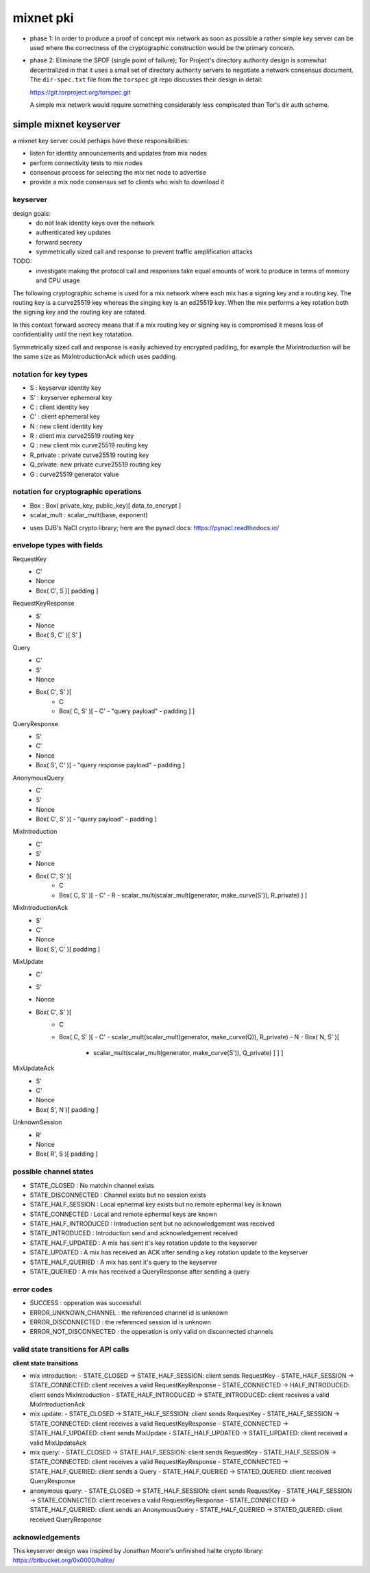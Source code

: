 
============
 mixnet pki
============

- phase 1: In order to produce a proof of concept mix network as soon
  as possible a rather simple key server can be used where the
  correctness of the cryptographic construction would be the primary
  concern.

- phase 2: Eliminate the SPOF (single point of failure); Tor Project's
  directory authority design is somewhat decentralized in that it uses a
  small set of directory authority servers to negotiate a network
  consensus document. The ``dir-spec.txt`` file from the ``torspec`` git
  repo discusses their design in detail:

  https://git.torproject.org/torspec.git

  A simple mix network would require something considerably less
  complicated than Tor's dir auth scheme.


simple mixnet keyserver
=======================

a mixnet key server could perhaps have these responsibilities:

- listen for identity announcements and updates from mix nodes
- perform connectivity tests to mix nodes
- consensus process for selecting the mix net node to advertise
- provide a mix node consensus set to clients who wish to download it


keyserver
---------

design goals:
 - do not leak identity keys over the network
 - authenticated key updates
 - forward secrecy
 - symmetrically sized call and response to prevent traffic
   amplification attacks

TODO:
  - investigate making the protocol call and responses take
    equal amounts of work to produce in terms of memory and CPU usage

The following cryptographic scheme is used for a mix network where
each mix has a signing key and a routing key. The routing key is a
curve25519 key whereas the singing key is an ed25519 key. When the mix
performs a key rotation both the signing key and the routing key are
rotated.

In this context forward secrecy means that if a mix routing key or
signing key is compromised it means loss of confidentiality until the
next key rotatation.

Symmetrically sized call and response is easily achieved by encrypted
padding, for example the MixIntroduction will be the same size as
MixIntroductionAck which uses padding.


notation for key types
----------------------

- S   : keyserver identity key
- S'  : keyserver ephemeral key
- C   : client identity key
- C'  : client ephemeral key
- N   : new client identity key
- R   : client mix curve25519 routing key
- Q   : new client mix curve25519 routing key
- R_private : private curve25519 routing key
- Q_private: new private curve25519 routing key
- G   : curve25519 generator value


notation for cryptographic operations
-------------------------------------

- Box : Box( private_key, public_key)[ data_to_encrypt ]
- scalar_mult : scalar_mult(base, exponent)

* uses DJB's NaCl crypto library; here are the pynacl docs: https://pynacl.readthedocs.io/


envelope types with fields
--------------------------

RequestKey
 - C'
 - Nonce
 - Box( C', S )[ padding ]

RequestKeyResponse
 - S'
 - Nonce
 - Box( S, C` )[ S' ]

Query
 - C'
 - S'
 - Nonce
 - Box( C', S' )[
     - C
     - Box( C, S' )[
       - C'
       - "query payload"
       - padding ] ]

QueryResponse
 - S'
 - C'
 - Nonce
 - Box( S', C' )[
   - "query response payload"
   - padding ]

AnonymousQuery
 - C'
 - S'
 - Nonce
 - Box( C', S' )[
   - "query payload"
   - padding ]

MixIntroduction
 - C'
 - S'
 - Nonce
 - Box( C', S' )[ 
     - C 
     - Box( C, S' )[
       - C'
       - R
       - scalar_mult(scalar_mult(generator, make_curve(S')), R_private) ] ]

MixIntroductionAck
 - S'
 - C'
 - Nonce
 - Box( S', C' )[ padding ]

MixUpdate
 - C'
 - S'
 - Nonce
 - Box( C', S' )[ 
     - C 
     - Box( C, S' )[
       - C'
       - scalar_mult(scalar_mult(generator, make_curve(Q)), R_private)
       - N
       - Box( N, S' )[
         - scalar_mult(scalar_mult(generator, make_curve(S')), Q_private) ] ] ]

MixUpdateAck
 - S'
 - C'
 - Nonce
 - Box( S', N )[ padding ]

UnknownSession
 - R'
 - Nonce
 - Box( R', S )[ padding ]


possible channel states
-----------------------

- STATE_CLOSED          : No matchin channel exists
- STATE_DISCONNECTED    : Channel exists but no session exists
- STATE_HALF_SESSION    : Local ephermal key exists but no remote ephermal key is known
- STATE_CONNECTED       : Local and remote ephermal keys are known
- STATE_HALF_INTRODUCED : Introduction sent but no acknowledgement was received
- STATE_INTRODUCED      : Introduction send and acknowledgement received
- STATE_HALF_UPDATED    : A mix has sent it's key rotation update to the keyserver
- STATE_UPDATED         : A mix has received an ACK after sending a key rotation update to the keyserver
- STATE_HALF_QUERIED    : A mix has sent it's query to the keyserver
- STATE_QUERIED         : A mix has received a QueryResponse after sending a query


error codes
-----------

- SUCCESS                 : opperation was successfull
- ERROR_UNKNOWN_CHANNEL   : the referenced channel id is unknown
- ERROR_DISCONNECTED      : the referenced session id is unknown
- ERROR_NOT_DISCONNECTED  : the opperation is only valid on disconnected channels


valid state transitions for API calls
-------------------------------------

**client state transitions**

- mix introduction:
  - STATE_CLOSED -> STATE_HALF_SESSION: client sends RequestKey
  - STATE_HALF_SESSION -> STATE_CONNECTED: client receives a valid RequestKeyResponse
  - STATE_CONNECTED -> HALF_INTRODUCED: client sends MixIntroduction
  - STATE_HALF_INTRODUCED -> STATE_INTRODUCED: client receives a valid MixIntroductionAck

- mix update:
  - STATE_CLOSED -> STATE_HALF_SESSION: client sends RequestKey
  - STATE_HALF_SESSION -> STATE_CONNECTED: client receives a valid RequestKeyResponse
  - STATE_CONNECTED -> STATE_HALF_UPDATED: client sends MixUpdate
  - STATE_HALF_UPDATED -> STATE_UPDATED: client received a valid MixUpdateAck

- mix query:
  - STATE_CLOSED -> STATE_HALF_SESSION: client sends RequestKey
  - STATE_HALF_SESSION -> STATE_CONNECTED: client receives a valid RequestKeyResponse
  - STATE_CONNECTED -> STATE_HALF_QUERIED: client sends a Query
  - STATE_HALF_QUERIED -> STATED_QUERED: client received QueryResponse

- anonymous query:
  - STATE_CLOSED -> STATE_HALF_SESSION: client sends RequestKey
  - STATE_HALF_SESSION -> STATE_CONNECTED: client receives a valid RequestKeyResponse
  - STATE_CONNECTED -> STATE_HALF_QUERIED: client sends an AnonymousQuery
  - STATE_HALF_QUERIED -> STATED_QUERED: client received QueryResponse



acknowledgements
----------------

This keyserver design was inspired by Jonathan Moore's unfinished halite crypto library:
https://bitbucket.org/0x0000/halite/

